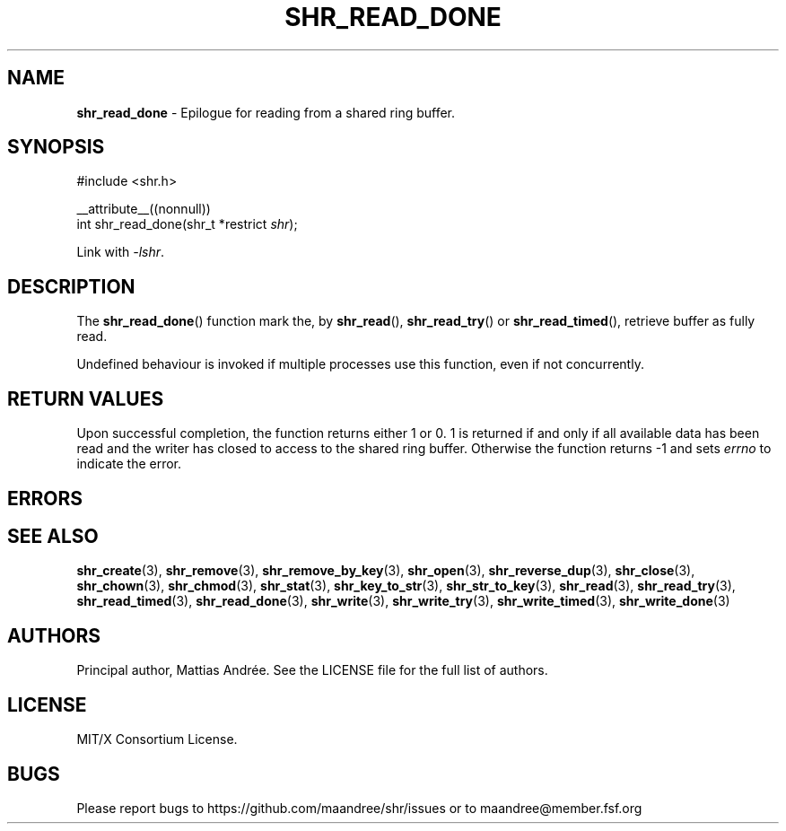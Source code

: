 .TH SHR_READ_DONE 3 SHR-%VERSION%
.SH NAME
.B shr_read_done
\- Epilogue for reading from a shared ring buffer.
.SH SYNOPSIS
.LP
.nf
#include <shr.h>
.P
__attribute__((nonnull))
int shr_read_done(shr_t *restrict \fIshr\fP);
.fi
.P
Link with \fI\-lshr\fP.
.SH DESCRIPTION
The
.BR shr_read_done ()
function mark the, by
.BR shr_read (),
.BR shr_read_try ()
or
.BR shr_read_timed (),
retrieve buffer as fully read.
.P
Undefined behaviour is invoked if multiple processes use this
function, even if not concurrently.
.SH RETURN VALUES
Upon successful completion, the function returns
either 1 or 0. 1 is returned if and only if all
available data has been read and the writer has
closed to access to the shared ring buffer.
Otherwise the function returns \-1 and sets
\fIerrno\fP to indicate the error.
.SH ERRORS
.SH SEE ALSO
.BR shr_create (3),
.BR shr_remove (3),
.BR shr_remove_by_key (3),
.BR shr_open (3),
.BR shr_reverse_dup (3),
.BR shr_close (3),
.BR shr_chown (3),
.BR shr_chmod (3),
.BR shr_stat (3),
.BR shr_key_to_str (3),
.BR shr_str_to_key (3),
.BR shr_read (3),
.BR shr_read_try (3),
.BR shr_read_timed (3),
.BR shr_read_done (3),
.BR shr_write (3),
.BR shr_write_try (3),
.BR shr_write_timed (3),
.BR shr_write_done (3)
.SH AUTHORS
Principal author, Mattias Andrée.  See the LICENSE file for the full
list of authors.
.SH LICENSE
MIT/X Consortium License.
.SH BUGS
Please report bugs to https://github.com/maandree/shr/issues or to
maandree@member.fsf.org
